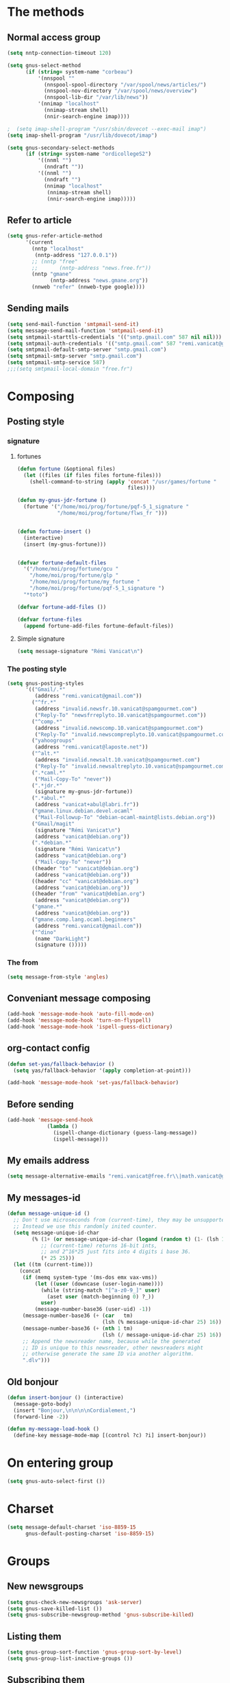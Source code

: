 * The methods
** Normal access group
#+begin_src emacs-lisp
  (setq nntp-connection-timeout 120)

  (setq gnus-select-method
        (if (string= system-name "corbeau")
            '(nnspool ""
              (nnspool-spool-directory "/var/spool/news/articles/")
              (nnspool-nov-directory "/var/spool/news/overview")
              (nnspool-lib-dir "/var/lib/news"))
            '(nnimap "localhost"
              (nnimap-stream shell)
              (nnir-search-engine imap))))
  
  ;  (setq imap-shell-program "/usr/sbin/dovecot --exec-mail imap")
  (setq imap-shell-program "/usr/lib/dovecot/imap")
  
  (setq gnus-secondary-select-methods
        (if (string= system-name "ordicollegeS2")
            '((nnml "")
              (nndraft ""))
            '((nnml "")
              (nndraft "")
              (nnimap "localhost"
               (nnimap-stream shell)
               (nnir-search-engine imap)))))
#+end_src

** Refer to article
#+begin_src emacs-lisp
  (setq gnus-refer-article-method
        '(current
          (nntp "localhost"
           (nntp-address "127.0.0.1"))
          ;; (nntp "free"
          ;;       (nntp-address "news.free.fr"))
          (nntp "gmane"
                (nntp-address "news.gmane.org"))
          (nnweb "refer" (nnweb-type google))))
#+end_src

** Sending mails
#+begin_src emacs-lisp
  (setq send-mail-function 'smtpmail-send-it)
  (setq message-send-mail-function 'smtpmail-send-it)
  (setq smtpmail-starttls-credentials '(("smtp.gmail.com" 587 nil nil)))
  (setq smtpmail-auth-credentials '(("smtp.gmail.com" 587 "remi.vanicat@gmail.com" nil)))
  (setq smtpmail-default-smtp-server "smtp.gmail.com")
  (setq smtpmail-smtp-server "smtp.gmail.com")
  (setq smtpmail-smtp-service 587)
  ;;;(setq smtpmail-local-domain "free.fr")
#+end_src

* Composing
** Posting style
*** signature
**** fortunes
#+begin_src emacs-lisp
  (defun fortune (&optional files)
    (let ((files (if files files fortune-files)))
      (shell-command-to-string (apply 'concat "/usr/games/fortune "
                                      files))))

  (defun my-gnus-jdr-fortune ()
    (fortune '("/home/moi/prog/fortune/pqf-5_1_signature "
               "/home/moi/prog/fortune/flws_fr ")))


  (defun fortune-insert ()
    (interactive)
    (insert (my-gnus-fortune)))


  (defvar fortune-default-files
    '("/home/moi/prog/fortune/gcu "
      "/home/moi/prog/fortune/glp "
      "/home/moi/prog/fortune/my_fortune "
      "/home/moi/prog/fortune/pqf-5_1_signature ")
    "*toto")

  (defvar fortune-add-files ())

  (defvar fortune-files
    (append fortune-add-files fortune-default-files))
#+end_src
**** Simple signature
#+begin_src emacs-lisp
  (setq message-signature "Rémi Vanicat\n")
#+end_src

*** The posting style
#+begin_src emacs-lisp
  (setq gnus-posting-styles
        '(("Gmail/.*"
           (address "remi.vanicat@gmail.com"))
          ("^fr.*"
           (address "invalid.newsfr.10.vanicat@spamgourmet.com")
           ("Reply-To" "newsfrreplyto.10.vanicat@spamgourmet.com"))
          ("^comp.*"
           (address "invalid.newscomp.10.vanicat@spamgourmet.com")
           ("Reply-To" "invalid.newscompreplyto.10.vanicat@spamgourmet.com"))
          ("yahoogroups"
           (address "remi.vanicat@laposte.net"))
          ("^alt.*"
           (address "invalid.newsalt.10.vanicat@spamgourmet.com")
           ("Reply-To" "invalid.newsaltreplyto.10.vanicat@spamgourmet.com"))
          (".*caml.*"
           ("Mail-Copy-To" "never"))
          (".*jdr.*"
           (signature my-gnus-jdr-fortune))
          (".*abul.*"
           (address "vanicat+abul@labri.fr"))
          ("gmane.linux.debian.devel.ocaml"
           ("Mail-Followup-To" "debian-ocaml-maint@lists.debian.org"))
          ("Gmail/magit"
           (signature "Rémi Vanicat\n")
           (address "vanicat@debian.org"))
          (".*debian.*"
           (signature "Rémi Vanicat\n")
           (address "vanicat@debian.org")
           ("Mail-Copy-To" "never"))
          ((header "to" "vanicat@debian.org")
           (address "vanicat@debian.org"))
          ((header "cc" "vanicat@debian.org")
           (address "vanicat@debian.org"))
          ((header "from" "vanicat@debian.org")
           (address "vanicat@debian.org"))
          ("gmane.*"
           (address "vanicat@debian.org"))
          ("gmane.comp.lang.ocaml.beginners"
           (address "remi.vanicat@gmail.com"))
          ("^dino"
           (name "DarkLight")
           (signature ()))))
#+end_src

*** The from
#+begin_src emacs-lisp
  (setq message-from-style 'angles)
#+end_src
** Conveniant message composing
#+begin_src emacs-lisp
  (add-hook 'message-mode-hook 'auto-fill-mode-on)
  (add-hook 'message-mode-hook 'turn-on-flyspell)
  (add-hook 'message-mode-hook 'ispell-guess-dictionary)
#+end_src
** org-contact config
#+begin_src emacs-lisp
  (defun set-yas/fallback-behavior ()
    (setq yas/fallback-behavior '(apply completion-at-point)))
  
  (add-hook 'message-mode-hook 'set-yas/fallback-behavior)
#+end_src
** Before sending
#+begin_src emacs-lisp
  (add-hook 'message-send-hook
               (lambda ()
                 (ispell-change-dictionary (guess-lang-message))
                 (ispell-message)))
#+end_src
** My emails address
#+begin_src emacs-lisp
  (setq message-alternative-emails "remi.vanicat@free.fr\\|math.vanicat@gmail.com\\|remi.vanicat@ac-limoges.fr\\|vanicat@debian.org\\|remi.vanicat@gmail.com\\|remi.vanicat@laposte.net\\|[a-z.0-9]*.\\(vanicat\\|darkl\\)@\\(mamber.net\\|xoxy.net\\|spamgourmet.com\\|spamgourmet.net\\)")
#+end_src
** My messages-id
#+begin_src emacs-lisp
  (defun message-unique-id ()
    ;; Don't use microseconds from (current-time), they may be unsupported.
    ;; Instead we use this randomly inited counter.
    (setq message-unique-id-char
          (% (1+ (or message-unique-id-char (logand (random t) (1- (lsh 1 20)))))
             ;; (current-time) returns 16-bit ints,
             ;; and 2^16*25 just fits into 4 digits i base 36.
             (* 25 25)))
    (let ((tm (current-time)))
      (concat
       (if (memq system-type '(ms-dos emx vax-vms))
           (let ((user (downcase (user-login-name))))
             (while (string-match "[^a-z0-9_]" user)
               (aset user (match-beginning 0) ?_))
             user)
           (message-number-base36 (user-uid) -1))
       (message-number-base36 (+ (car   tm)
                                 (lsh (% message-unique-id-char 25) 16)) 4)
       (message-number-base36 (+ (nth 1 tm)
                                 (lsh (/ message-unique-id-char 25) 16)) 4)
       ;; Append the newsreader name, because while the generated
       ;; ID is unique to this newsreader, other newsreaders might
       ;; otherwise generate the same ID via another algorithm.
       ".dlv")))
#+end_src
** Old bonjour
#+begin_src emacs-lisp
  (defun insert-bonjour () (interactive)
    (message-goto-body)
    (insert "Bonjour,\n\n\n\nCordialement,")
    (forward-line -2))

  (defun my-message-load-hook ()
    (define-key message-mode-map [(control ?c) ?i] insert-bonjour))
#+end_src

* On entering group
#+begin_src emacs-lisp
    (setq gnus-auto-select-first ())
#+end_src

* Charset
#+begin_src emacs-lisp
  (setq message-default-charset 'iso-8859-15
        gnus-default-posting-charset 'iso-8859-15)
#+end_src

* Groups
** New newsgroups
#+begin_src emacs-lisp
  (setq gnus-check-new-newsgroups 'ask-server)
  (setq gnus-save-killed-list ())
  (setq gnus-subscribe-newsgroup-method 'gnus-subscribe-killed)
#+end_src
** Listing them
#+begin_src emacs-lisp
  (setq gnus-group-sort-function 'gnus-group-sort-by-level)
  (setq gnus-group-list-inactive-groups ())
#+end_src
** Subscribing them
#+begin_src emacs-lisp
  (setq gnus-level-subscribed 6)
  (setq gnus-group-default-list-level gnus-level-subscribed)
  (setq gnus-level-default-unsubscribed 7)
  (setq gnus-activate-level (1+ gnus-level-subscribed))
  (setq gnus-keep-same-level 'best)
#+end_src
** Topic
#+begin_src emacs-lisp
(add-hook 'gnus-group-mode-hook 'gnus-topic-mode)
#+end_src
* The colors
#+begin_src emacs-lisp
  (cond (window-system
         (eval-after-load "gnus-artsdq"
           '(progn
             (set-face-foreground 'gnus-header-name-face "MediumTurquoise")
             (set-face-foreground 'gnus-header-from-face "DarkTurquoise")
             (set-face-foreground 'gnus-header-subject-face "Turquoise")
             (set-face-foreground 'gnus-header-newsgroups-face "Turquoise")
             (set-face-foreground 'gnus-header-content-face "Turquoise")))
  ;;;        (set-face-foreground 'gnus-cite-face-1 "Yellow")
  ;;;        (set-face-foreground 'gnus-cite-face-2 "Yellow")
  ;;;        (set-face-foreground 'gnus-cite-face-3 "Yellow")
  ;;;        (set-face-foreground 'gnus-cite-face-4 "Yellow")
  ;;;        (set-face-foreground 'gnus-cite-face-5 "Yellow")
  ;;;        (set-face-foreground 'gnus-cite-face-6 "Yellow")
  ;;;        (set-face-foreground 'gnus-cite-face-7 "Yellow")
  ;;;        (set-face-foreground 'gnus-cite-face-8 "Yellow")
  ;;;        (set-face-foreground 'gnus-cite-face-10 "Yellow"))
  ;;;        (set-face-foreground 'gnus-cite-face-9 "Yellow")

         (eval-after-load "gnus-group"
           '(progn
             (set-face-foreground 'gnus-group-news-1-empty-face "DarkTurquoise")))

         (eval-after-load "gnus-sum"
           '(progn
             (set-face-foreground 'gnus-summary-high-read-face "DarkTurquoise")
             (set-face-foreground 'gnus-summary-low-read-face "DarkTurquoise")
             (set-face-foreground 'gnus-summary-normal-read-face "DarkTurquoise")
             (set-face-foreground 'gnus-summary-normal-ticked-face "Green")))

         (eval-after-load "message"
           '(progn
             (set-face-foreground 'message-header-name-face "MediumTurquoise")
             (set-face-foreground 'message-header-newsgroups-face "Turquoise")
             (set-face-foreground 'message-header-other-face "MediumTurquoise")
             (set-face-foreground 'message-header-cc-face "DarkTurquoise")
             (set-face-foreground 'message-header-subject-face "Turquoise")
             (set-face-foreground 'message-header-to-face "DarkTurquoise")
             (set-face-foreground 'message-header-xheader-face "MediumTurquoise")
             (set-face-foreground 'message-separator-face "Cyan")
             (set-face-foreground 'message-cited-text-face "DarkTurquoise")))))
#+end_src

* Reading messages
** Summaries confs
#+begin_src emacs-lisp
  (eval-after-load "gnus-sum"
    '(progn
       (define-key gnus-summary-mode-map
         "!" 'gnus-summary-put-mark-as-ticked-next)
       (define-key gnus-summary-mode-map
         "E" 'gnus-summary-put-mark-as-expirable-next)
       (define-key gnus-summary-mode-map
         "c" 'gnus-summary-catchup-and-goto-next-group)))
#+end_src
** Mime
#+begin_src emacs-lisp
  (setq mm-discouraged-alternatives '("text/html" "text/richtext"))
#+end_src
** Smilley
#+begin_src emacs-lisp
  (setq gnus-treat-display-smileys ())
#+end_src
** Summary: thread
#+begin_src emacs-lisp
  (setq gnus-summary-line-format "%U%R%z%(%[%4L: %-20,20f%]%)%B %s\n"
        ;; C'est le %B qui est important ici, et il n'est géré qu'avec ognus.
        gnus-summary-same-subject "")
  
  (setq gnus-summary-make-false-root 'empty)
  
  (if 't                                  ; •
      (setq gnus-sum-thread-tree-false-root "·"
            gnus-sum-thread-tree-root "––» "
            gnus-sum-thread-tree-single-indent "––» "
            gnus-sum-thread-tree-leaf-with-other "┣––» "
            gnus-sum-thread-tree-vertical "┃"
            gnus-sum-thread-tree-single-leaf "┗––» "
            gnus-sum-thread-tree-indent " ")
      (setq gnus-sum-thread-tree-root "> "
            gnus-sum-thread-tree-single-indent "> "
            gnus-sum-thread-tree-vertical "|"
            gnus-sum-thread-tree-indent " "
            gnus-sum-thread-tree-leaf-with-other "+-> "
            gnus-sum-thread-tree-single-leaf "\\-> "))
  
#+end_src
** Word wrapping
#+begin_src emacs-lisp
(add-hook 'gnus-article-mode-hook 'set-word-wrap)
#+end_src
* Spam
#+begin_src emacs-lisp
  (spam-initialize)
  
  (setq gnus-spam-newsgroup-contents
        '((".*[Ss][Pp][Aa][Mm].*" gnus-group-spam-classification-spam)
          (".*" neither)))
  
  (setq gnus-spam-process-destinations
        '(("nnml:.*" "nnml:mail.spam")
          ("Gmail/\\[Gmail\\].Spam" nil)
          ("Gmail/.*" "nnimap+localhost:Gmail/[Gmail].Spam")))
  
  (setq gnus-ham-process-destinations
        '(("nnml:.*" "nnml:mail.misc")
          ("Gmail/\\[Gmail\\].Spam" "nnimap+localhost:Gmail/INBOX")))
#+end_src

* Integration with org
#+begin_src emacs-lisp
  (require 'org-gnus)
#+end_src
* Notmuch
#+begin_src emacs-lisp
  (defun lld-notmuch-shortcut ()
    (define-key gnus-group-mode-map "GG" 'notmuch-search))

  (setq lld-notmuch-my-gmail
        (if (string= system-name "ordicollegeS2")
            "Gmail/"
            "nnimap+localhost:Gmail/"))

  (defun lld-notmuch-file-to-group (file)
    "Calculate the Gnus group name from the given file name."
    (let ((group (file-name-directory (directory-file-name (file-name-directory file)))))
      (setq group (replace-regexp-in-string ".*/Gmail/" lld-notmuch-my-gmail group))
      (setq group (replace-regexp-in-string "/$" "" group))
      (if (string-match ":$" group)
          (concat group "INBOX")
          (replace-regexp-in-string ":\\." ":" group))))

  (defun lld-notmuch-goto-message-in-gnus ()
    "Open a summary buffer containing the current notmuch article."
    (interactive)
    (let ((group (lld-notmuch-file-to-group (notmuch-show-get-filename)))
          (message-id (replace-regexp-in-string
                       "^id:\\|\"" "" (notmuch-show-get-message-id))))
      (if (and group message-id)
          (progn
            (switch-to-buffer "*Group*")
            (org-gnus-follow-link group message-id))
          (message "Couldn't get relevant infos for switching to Gnus."))))

  (when (require 'notmuch () t)
    (add-hook 'gnus-group-mode-hook 'lld-notmuch-shortcut)
    (setq notmuch-fcc-dirs ())

    (define-key notmuch-show-mode-map (kbd "C-c C-c") 'lld-notmuch-goto-message-in-gnus))
#+end_src

* Expiring
  #+begin_src emacs-lisp 
    (setq gnus-parameters
          '(("Gmail/\\[Gmail\\].Tous les messages" (expiry-target "nnimap+localhost:Gmail/[Gmail].Corbeille"))))
  #+end_src

* Completion
  #+begin_src emacs-lisp
    (setq gnus-completing-read-function 'gnus-ido-completing-read)
  #+end_src

* offlineimaprc.py
  #+begin_src python :tangle ~/.offlineimap.py
    #!/usr/bin/python
    import re, os

    def get_authinfo_password(machine, login, port):
        s = "machine %s login %s password ([^ ]*)\n" % (machine, login)
        p = re.compile(s)
        authinfo = os.popen("gpg --use-agent -q --no-tty -d ~/.authinfo.gpg").read()
        return p.search(authinfo).group(1)

    atend = [ '[Gmail].Tous les messages', '[Gmail].Important', '[Gmail].Corbeille' ]

    def mycmp(x, y):
        for suffix in atend:
            xsw = x.endswith(suffix)
            ysw = y.endswith(suffix)
            if xsw and ysw:
                return cmp(x, y)
            elif xsw:
                return 1
            elif ysw:
                return -1
        return cmp(x, y)
  #+end_src
